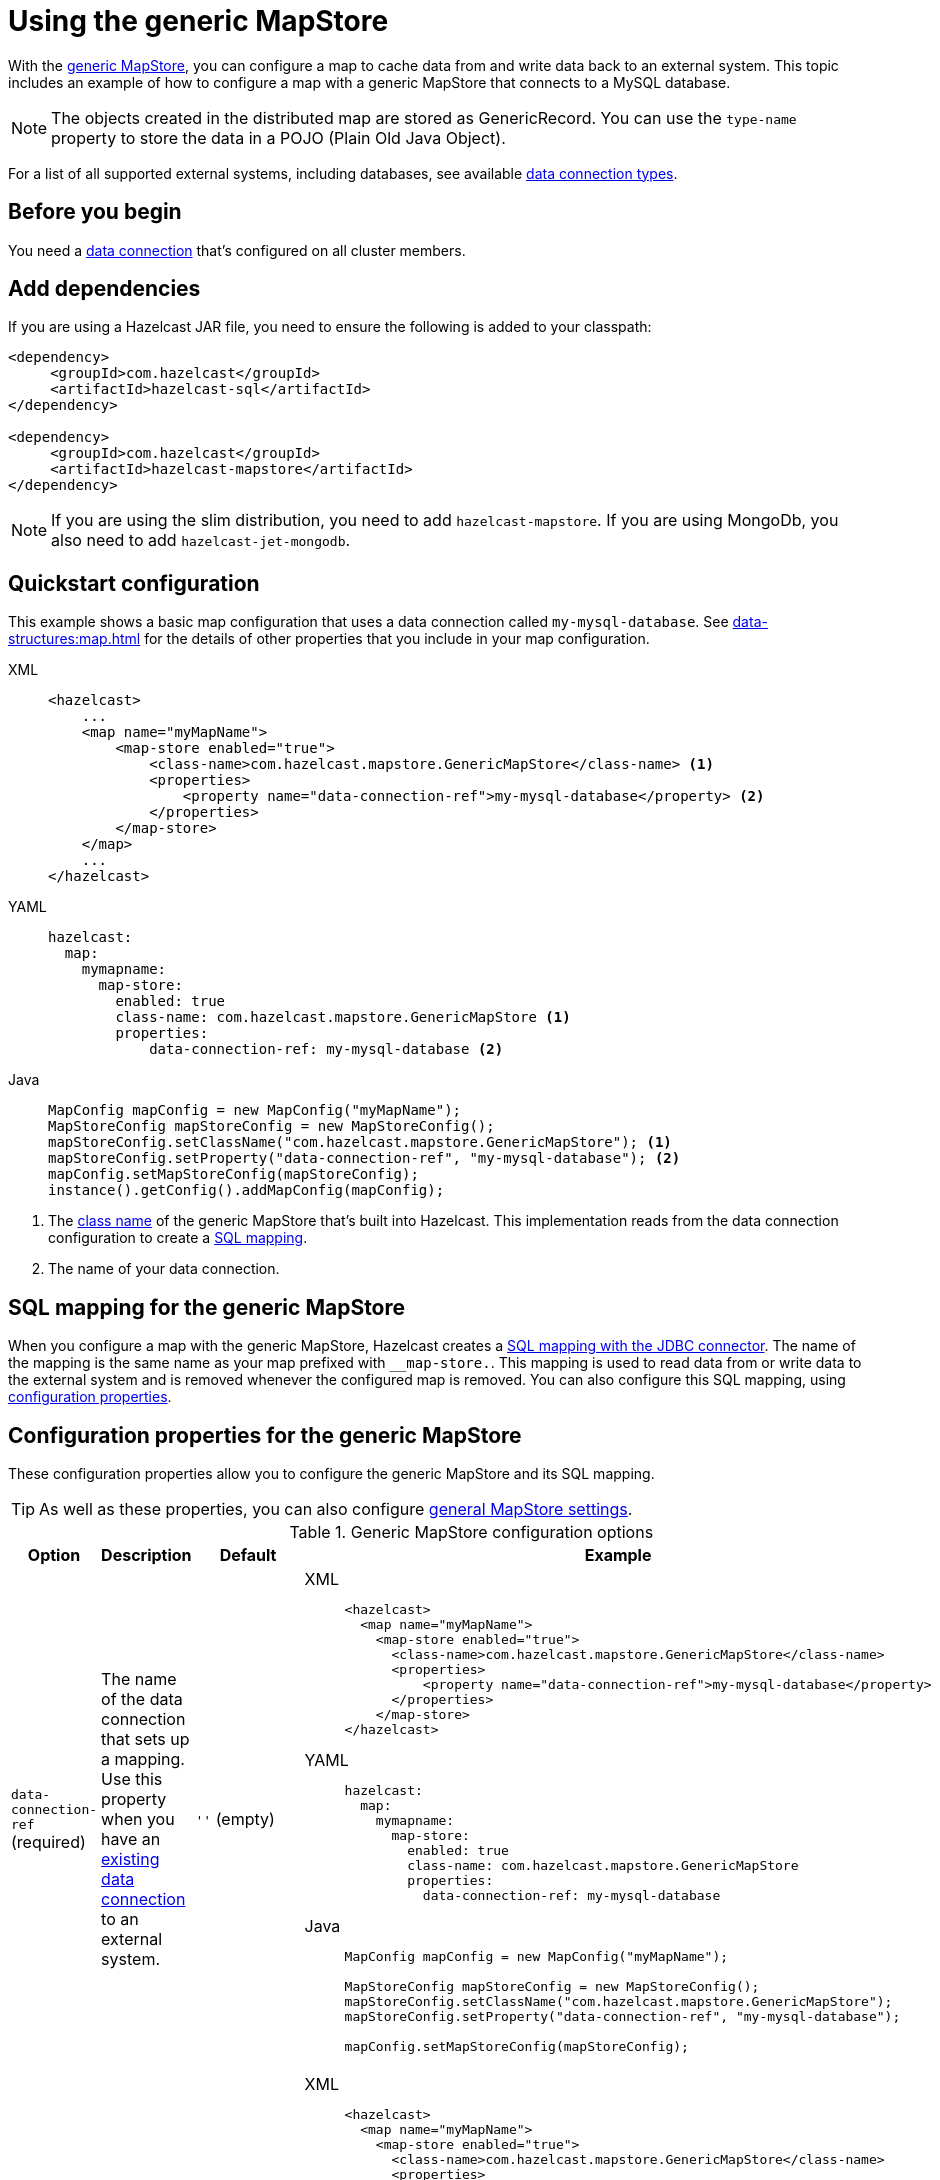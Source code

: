 = Using the generic MapStore
:description: With the xref:working-with-external-data.adoc#options[generic MapStore], you can configure a map to cache data from and write data back to an external system. This topic includes an example of how to configure a map with a generic MapStore that connects to a MySQL database.
:page-beta: false

{description}

NOTE: The objects created in the distributed map are stored as GenericRecord. You can use the `type-name` property to store the data in a POJO (Plain Old Java Object).

For a list of all supported external systems, including databases, see available xref:external-data-stores:external-data-stores.adoc#connectors[data connection types].

== Before you begin

You need a xref:external-data-stores:external-data-stores.adoc[data connection] that's configured on all cluster members.

== Add dependencies

If you are using a Hazelcast JAR file, you need to ensure the following is added to your classpath:

[source,xml]
----
<dependency>
     <groupId>com.hazelcast</groupId>
     <artifactId>hazelcast-sql</artifactId>
</dependency>

<dependency>
     <groupId>com.hazelcast</groupId>
     <artifactId>hazelcast-mapstore</artifactId>
</dependency>
----

NOTE: If you are using the slim distribution, you need to add `hazelcast-mapstore`. If you are using MongoDb, you also need to add `hazelcast-jet-mongodb`.

== Quickstart configuration

This example shows a basic map configuration that uses a data connection called `my-mysql-database`. See xref:data-structures:map.adoc[] for the details of other properties that you include in your map configuration.

[tabs] 
==== 
XML:: 
+ 
-- 
[source,xml]
----
<hazelcast>
    ...
    <map name="myMapName">
        <map-store enabled="true">
            <class-name>com.hazelcast.mapstore.GenericMapStore</class-name> <1>
            <properties>
                <property name="data-connection-ref">my-mysql-database</property> <2>
            </properties>
        </map-store>
    </map>
    ...
</hazelcast>
----
--

YAML::
+
--
[source,yaml]
----
hazelcast:
  map:
    mymapname:
      map-store:
        enabled: true
        class-name: com.hazelcast.mapstore.GenericMapStore <1>
        properties:
            data-connection-ref: my-mysql-database <2>
----
--
Java::
+
--
[source,java]
----
MapConfig mapConfig = new MapConfig("myMapName");
MapStoreConfig mapStoreConfig = new MapStoreConfig();
mapStoreConfig.setClassName("com.hazelcast.mapstore.GenericMapStore"); <1>
mapStoreConfig.setProperty("data-connection-ref", "my-mysql-database"); <2>
mapConfig.setMapStoreConfig(mapStoreConfig);
instance().getConfig().addMapConfig(mapConfig);
----
--
====

<1> The xref:configuration-guide.adoc#class-name[class name] of the generic MapStore that's built into Hazelcast. This implementation reads from the data connection configuration to create a <<mapping, SQL mapping>>.
<2> The name of your data connection.

[[mapping]]
== SQL mapping for the generic MapStore

When you configure a map with the generic MapStore, Hazelcast creates a xref:sql:mapping-to-jdbc.adoc[SQL mapping with the JDBC connector]. The name of the mapping is the same name as your map prefixed with `__map-store.`. This mapping is used to read data from or write data to the external system and is removed whenever the configured map is removed. You can also configure this SQL mapping, using <<data-connection-ref, configuration properties>>.

== Configuration properties for the generic MapStore

These configuration properties allow you to configure the generic MapStore and its SQL mapping.

TIP: As well as these properties, you can also configure xref:configuration-guide.adoc[general MapStore settings].

.Generic MapStore configuration options
[cols="1a,1a,1m,2a",options="header"]
|===
|Option|Description|Default|Example

|[[data-connection-ref]]`data-connection-ref` (required)
|The name of the data connection that sets up a mapping. Use this property when you have an xref:external-data-stores:external-data-stores.adoc[existing data connection] to an external system.

a|`''` (empty)
|

[tabs] 
==== 
XML:: 
+ 
--
[source,xml]
----
<hazelcast>
  <map name="myMapName">
    <map-store enabled="true">
      <class-name>com.hazelcast.mapstore.GenericMapStore</class-name>
      <properties>
          <property name="data-connection-ref">my-mysql-database</property>
      </properties>
    </map-store>
</hazelcast>
----
--
YAML:: 
+ 
--
[source,yaml]
----
hazelcast:
  map:
    mymapname:
      map-store:
        enabled: true
        class-name: com.hazelcast.mapstore.GenericMapStore
        properties:
          data-connection-ref: my-mysql-database
----
--
Java:: 
+ 
--
[source,java]
----
MapConfig mapConfig = new MapConfig("myMapName");

MapStoreConfig mapStoreConfig = new MapStoreConfig();
mapStoreConfig.setClassName("com.hazelcast.mapstore.GenericMapStore");
mapStoreConfig.setProperty("data-connection-ref", "my-mysql-database");

mapConfig.setMapStoreConfig(mapStoreConfig);
----
--
====

|[[external-name]]`external-name`
|External name of the data (e.g. table or collection) to read from.

a|The name of the map.
|

[tabs] 
==== 
XML:: 
+ 
--
[source,xml]
----
<hazelcast>
  <map name="myMapName">
    <map-store enabled="true">
      <class-name>com.hazelcast.mapstore.GenericMapStore</class-name>
      <properties>
          <property name="data-connection-ref">my-mysql-database</property>
          <property name="external-name">test</property>
      </properties>
    </map-store>
</hazelcast>
----
--
YAML:: 
+ 
--
[source,yaml]
----
hazelcast:
  map:
    mymapname:
      map-store:
        enabled: true
        class-name: com.hazelcast.mapstore.GenericMapStore
        properties:
            data-connection-ref: my-mysql-database
            external-name: test
----
--
Java:: 
+ 
--
[source,java]
----
MapConfig mapConfig = new MapConfig("myMapName");

MapStoreConfig mapStoreConfig = new MapStoreConfig();
mapStoreConfig.setClassName("com.hazelcast.mapstore.GenericMapStore");
mapStoreConfig.setProperty("data-connection-ref", "my-mysql-database");
mapStoreConfig.setProperty("external-name", "test");

mapConfig.setMapStoreConfig(mapStoreConfig);
----
--
====

|[[mapping-type]]`mapping-type`
|SQL connector to use for the mapping.

a|The SQL connector is derived from the data connection in the configuration.
|

[tabs] 
==== 
XML:: 
+ 
--
[source,xml]
----
<hazelcast>
  <map name="myMapName">
    <map-store enabled="true">
      <class-name>com.hazelcast.mapstore.GenericMapStore</class-name>
      <properties>
          <property name="data-connection-ref">my-mysql-database</property>
          <property name="mapping-type">JDBC</property>
      </properties>
    </map-store>
</hazelcast>
----
--
YAML:: 
+ 
--
[source,yaml]
----
hazelcast:
  map:
    mymapname:
      map-store:
        enabled: true
        class-name: com.hazelcast.mapstore.GenericMapStore
        properties:
            data-connection-ref: my-mysql-database
            mapping-type: JDBC
----
--
Java:: 
+ 
--
[source,java]
----
MapConfig mapConfig = new MapConfig("myMapName");

MapStoreConfig mapStoreConfig = new MapStoreConfig();
mapStoreConfig.setClassName("com.hazelcast.mapstore.GenericMapStore");
mapStoreConfig.setProperty("data-connection-ref", "my-mysql-database");
mapStoreConfig.setProperty("mapping-type", "JDBC");

mapConfig.setMapStoreConfig(mapStoreConfig);
----
--
====

|[[id-column]]`id-column`
|Name of the column that contains the primary key.

|id
|

[tabs] 
==== 
XML:: 
+ 
--
[source,xml]
----
<hazelcast>
  <map name="myMapName">
    <map-store enabled="true">
      <class-name>com.hazelcast.mapstore.GenericMapStore</class-name>
      <properties>
          <property name="data-connection-ref">my-mysql-database</property>
          <property name="id-column">id</property>
      </properties>
    </map-store>
</hazelcast>
----
--
YAML:: 
+ 
--
[source,yaml]
----
hazelcast:
  map:
    mymapname:
      map-store:
        enabled: true
        class-name: com.hazelcast.mapstore.GenericMapStore
        properties:
            data-connection-ref: my-mysql-database
            id-column: id
----
--
Java:: 
+ 
--
[source,java]
----
MapConfig mapConfig = new MapConfig("myMapName");

MapStoreConfig mapStoreConfig = new MapStoreConfig();
mapStoreConfig.setClassName("com.hazelcast.mapstore.GenericMapStore");
mapStoreConfig.setProperty("data-connection-ref", "my-mysql-database");
mapStoreConfig.setProperty("id-column", "id");

mapConfig.setMapStoreConfig(mapStoreConfig);
----
--
====

|[[columns]]`columns`
|Names of the columns to map. This value must include a subset of columns in
the table. Missing columns must have a default value defined.

|
|

[tabs] 
==== 
XML:: 
+ 
--
[source,xml]
----
<hazelcast>
  <map name="myMapName">
    <map-store enabled="true">
      <class-name>com.hazelcast.mapstore.GenericMapStore</class-name>
      <properties>
          <property name="data-connection-ref">my-mysql-database</property>
          <property name="columns">name</property>
      </properties>
    </map-store>
</hazelcast>
----
--
YAML:: 
+ 
--
[source,yaml]
----
hazelcast:
  map:
    mymapname:
      map-store:
        enabled: true
        class-name: com.hazelcast.mapstore.GenericMapStore
        properties:
            data-connection-ref: my-mysql-database
            columns: name
----
--
Java:: 
+ 
--
[source,java]
----
MapConfig mapConfig = new MapConfig("myMapName");

MapStoreConfig mapStoreConfig = new MapStoreConfig();
mapStoreConfig.setClassName("com.hazelcast.mapstore.GenericMapStore");
mapStoreConfig.setProperty("data-connection-ref", "my-mysql-database");
mapStoreConfig.setProperty("columns", "name");

mapConfig.setMapStoreConfig(mapStoreConfig);
----
--
====

|===

== Supported backends

The generic MapStore needs a SQL Connector that supports `SELECT`, `UPDATE`, `SINK INTO` and `DELETE` statements.

Officially supported connectors:

- MySQL, PostgreSQL, Microsoft SQL Server, Oracle (it uses JDBC SQL Connector).
- MongoDB (make sure you have `hazelcast-jet-mongodb` artifact included on the classpath).

== Related resources

- To monitor MapStores for each loaded entry, use the `EntryLoadedListener` interface. See the xref:events:object-events.adoc#listening-for-map-events[Listening for Map Events section] to learn how you can catch entry-based events.

- xref:mapstore-triggers.adoc[].

== Next Steps

See the xref:configuration-guide.adoc[MapStore configuration guide] for details about configuration options, including caching behaviors.
